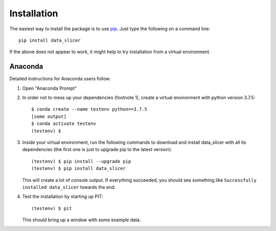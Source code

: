 Installation
============

The easiest way to install the package is to use 
`pip <https://pip.pypa.io/en/stable/>`_. Just type the following on a command 
line::

   pip install data_slicer

If the above does not appear to work, it might help to try installation from 
a virtual environment. 

Anaconda
--------

Detailed instructions for Anaconda users follow:

1) Open "Anaconda Prompt" 

2) In order not to mess up your dependencies (footnote 1), create a virtual 
   environment with python version 3.7.5::

      $ conda create --name testenv python==3.7.5
      [some output]
      $ conda activate testenv
      (testenv) $

3) Inside your virtual environment, run the following commands to download and 
   install data_slicer with all its dependencies (the first one is just to 
   upgrade pip to the latest version)::
   
      (testenv) $ pip install --upgrade pip
      (testenv) $ pip install data_slicer
   
   This will create a lot of console output. If everything succeeded, you should 
   see something like ``Successfully installed data_slicer`` towards the end.

4) Test the installation by starting up PIT::

      (testenv) $ pit
   
   This should bring up a window with some example data.

